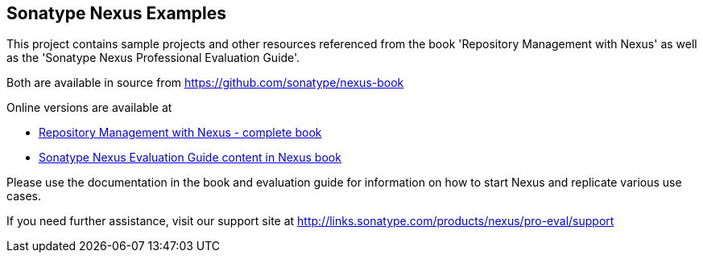 
== Sonatype Nexus Examples 

This project contains sample projects and other resources referenced from the book 'Repository Management with Nexus' as well as the 'Sonatype Nexus Professional Evaluation Guide'.

Both are available in source from https://github.com/sonatype/nexus-book[https://github.com/sonatype/nexus-book]

Online versions are available at

* http://www.sonatype.com/Support/Books/Repository-Management-with-Nexus[Repository Management with Nexus - complete book]

* http://www.sonatype.com/books/nexus-book/reference/eval.html[Sonatype Nexus Evaluation Guide content in Nexus book]

Please use the documentation in the book and evaluation guide for information on how to start Nexus and replicate various use cases.

If you need further assistance, visit our support site at http://links.sonatype.com/products/nexus/pro-eval/support[ http://links.sonatype.com/products/nexus/pro-eval/support]


